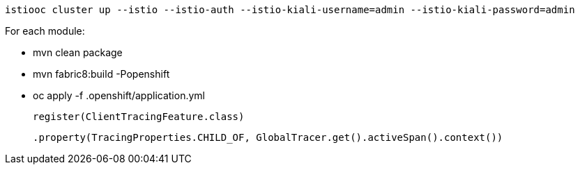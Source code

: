 
  istiooc cluster up --istio --istio-auth --istio-kiali-username=admin --istio-kiali-password=admin

For each module:

* mvn clean package
* mvn fabric8:build -Popenshift
* oc apply -f .openshift/application.yml


  register(ClientTracingFeature.class)

  .property(TracingProperties.CHILD_OF, GlobalTracer.get().activeSpan().context())
